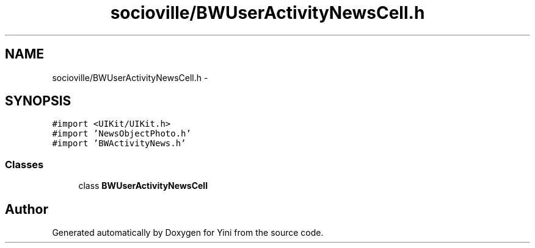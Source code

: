 .TH "socioville/BWUserActivityNewsCell.h" 3 "Thu Aug 9 2012" "Version 1.0" "Yini" \" -*- nroff -*-
.ad l
.nh
.SH NAME
socioville/BWUserActivityNewsCell.h \- 
.SH SYNOPSIS
.br
.PP
\fC#import <UIKit/UIKit\&.h>\fP
.br
\fC#import 'NewsObjectPhoto\&.h'\fP
.br
\fC#import 'BWActivityNews\&.h'\fP
.br

.SS "Classes"

.in +1c
.ti -1c
.RI "class \fBBWUserActivityNewsCell\fP"
.br
.in -1c
.SH "Author"
.PP 
Generated automatically by Doxygen for Yini from the source code\&.
